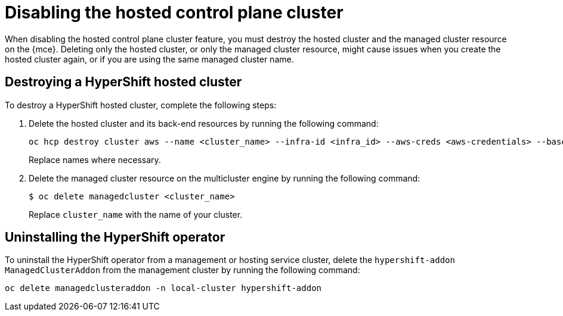 [#disable-hosted-control-planes]
= Disabling the hosted control plane cluster

When disabling the hosted control plane cluster feature, you must destroy the hosted cluster and the managed cluster resource on the {mce}. Deleting only the hosted cluster, or only the managed cluster resource, might cause issues when you create the hosted cluster again, or if you are using the same managed cluster name. 

[#hypershift-cluster-destroy]
== Destroying a HyperShift hosted cluster

To destroy a HyperShift hosted cluster, complete the following steps:

. Delete the hosted cluster and its back-end resources by running the following command:
+
----
oc hcp destroy cluster aws --name <cluster_name> --infra-id <infra_id> --aws-creds <aws-credentials> --base-domain <base_domain> --destroy-cloud-resources
----
+
Replace names where necessary.

. Delete the managed cluster resource on the multicluster engine by running the following command:
+
----
$ oc delete managedcluster <cluster_name>
----
+
Replace `cluster_name` with the name of your cluster.

[#hypershift-uninstall-operator]
== Uninstalling the HyperShift operator

To uninstall the HyperShift operator from a management or hosting service cluster, delete the `hypershift-addon` `ManagedClusterAddon` from the management cluster by running the following command:

----
oc delete managedclusteraddon -n local-cluster hypershift-addon
----
